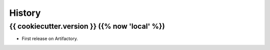 =======
History
=======

{{ cookiecutter.version }} ({% now 'local' %})
------------------

* First release on Artifactory.
